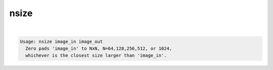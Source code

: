 *****
nsize
*****

.. _nsize:

.. contents:: 
    :depth: 4 

| 

.. code-block:: none

    Usage: nsize image_in image_out
      Zero pads 'image_in' to NxN, N=64,128,256,512, or 1024, 
      whichever is the closest size larger than 'image_in'.
